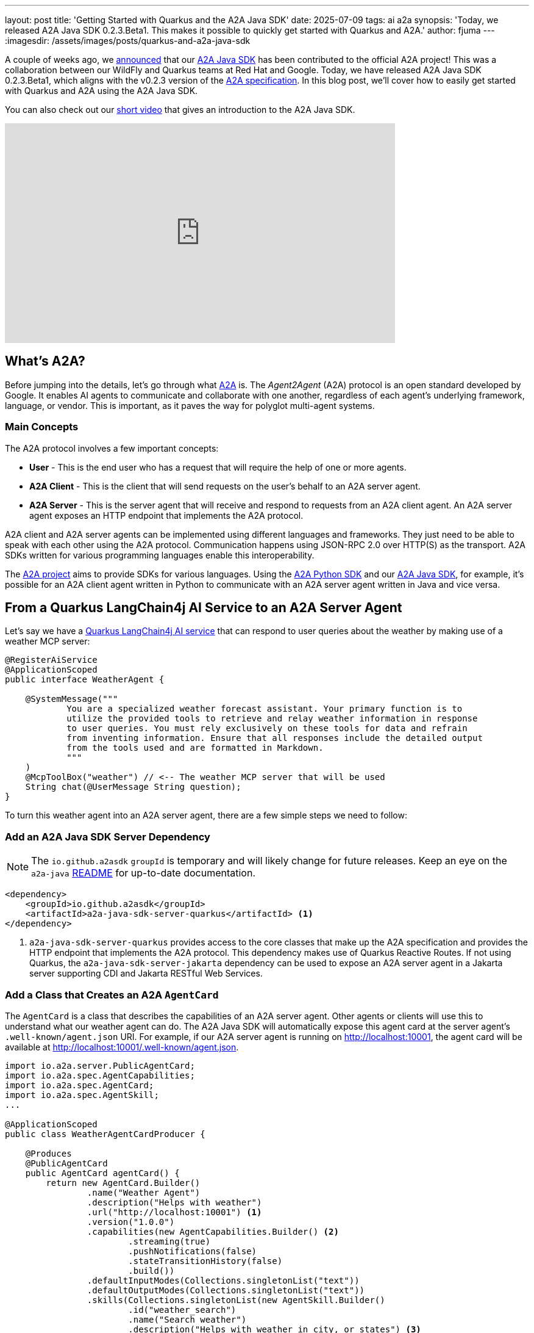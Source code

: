 ---
layout: post
title: 'Getting Started with Quarkus and the A2A Java SDK'
date: 2025-07-09
tags: ai a2a
synopsis: 'Today, we released A2A Java SDK 0.2.3.Beta1. This makes it possible to quickly get started with Quarkus and A2A.'
author: fjuma
---
:imagesdir: /assets/images/posts/quarkus-and-a2a-java-sdk

A couple of weeks ago, we https://quarkus.io/blog/a2a-project-launches-java-sdk/[announced] that our https://github.com/a2aproject/a2a-java[A2A Java SDK] has been contributed to the official A2A project! This was a collaboration between our WildFly and Quarkus teams at Red Hat and Google. Today, we have released A2A Java SDK 0.2.3.Beta1, which aligns with the v0.2.3 version of the https://github.com/a2aproject/A2A/tree/v0.2.3[A2A specification]. In this blog post, we'll cover how to easily get started with Quarkus and A2A using the A2A Java SDK.

You can also check out our https://www.youtube.com/watch?v=5CZzW-wvEQs[short video] that gives an introduction to the A2A Java SDK.

video::5CZzW-wvEQs[youtube,width=640, height=360]

== What's A2A?

Before jumping into the details, let's go through what https://a2aproject.github.io/A2A/specification/[A2A] is. The _Agent2Agent_ (A2A) protocol is an open standard developed by Google. It enables AI agents to communicate and collaborate with one another, regardless of each agent's underlying framework, language, or vendor. This is important, as it paves the way for polyglot multi-agent systems.

=== Main Concepts

The A2A protocol involves a few important concepts:

* *User* - This is the end user who has a request that will require the help of one or more agents.
* *A2A Client* - This is the client that will send requests on the user's behalf to an A2A server agent.
* *A2A Server* - This is the server agent that will receive and respond to requests from an A2A client agent. An A2A server agent exposes an HTTP endpoint that implements the A2A protocol.

A2A client and A2A server agents can be implemented using different languages and frameworks. They just need to be able to speak with each other using the A2A protocol. Communication happens using JSON-RPC 2.0 over HTTP(S) as the transport. A2A SDKs written for various programming languages enable this interoperability.

The https://github.com/orgs/a2aproject/repositories[A2A project] aims to provide SDKs for various languages. Using the https://github.com/a2aproject/a2a-python[A2A Python SDK] and our https://github.com/a2aproject/a2a-java[A2A Java SDK], for example, it's possible for an A2A client agent written in Python to communicate with an A2A server agent written in Java and vice versa.

== From a Quarkus LangChain4j AI Service to an A2A Server Agent

Let's say we have a https://docs.quarkiverse.io/quarkus-langchain4j/dev/ai-services.html[Quarkus LangChain4j AI service] that can respond to user queries about the weather by making use of a weather MCP server:

[source,java]
----
@RegisterAiService
@ApplicationScoped
public interface WeatherAgent {

    @SystemMessage("""
            You are a specialized weather forecast assistant. Your primary function is to
            utilize the provided tools to retrieve and relay weather information in response
            to user queries. You must rely exclusively on these tools for data and refrain
            from inventing information. Ensure that all responses include the detailed output
            from the tools used and are formatted in Markdown.
            """
    )
    @McpToolBox("weather") // <-- The weather MCP server that will be used
    String chat(@UserMessage String question);
}
----

To turn this weather agent into an A2A server agent, there are a few simple steps we need to follow:

=== Add an A2A Java SDK Server Dependency

[NOTE]
====
The `io.github.a2asdk` `groupId` is temporary and will likely change for future releases. Keep an eye on the `a2a-java` https://github.com/a2aproject/a2a-java/blob/main/README.md[README] for up-to-date documentation.
====

[source,xml]
----
<dependency>
    <groupId>io.github.a2asdk</groupId>
    <artifactId>a2a-java-sdk-server-quarkus</artifactId> <1>
</dependency>
----
<1> `a2a-java-sdk-server-quarkus` provides access to the core classes that make up the A2A specification and provides the HTTP endpoint that implements the A2A protocol. This dependency makes use of Quarkus Reactive Routes. If not using Quarkus, the `a2a-java-sdk-server-jakarta` dependency can be used to expose an A2A server agent in a Jakarta server supporting CDI and Jakarta RESTful Web Services.

=== Add a Class that Creates an A2A `AgentCard`

The `AgentCard` is a class that describes the capabilities of an A2A server agent. Other agents or clients will use this to understand what our weather agent can do. The A2A Java SDK will automatically expose this agent card at the server agent's `.well-known/agent.json` URI. For example, if our A2A server agent is running on http://localhost:10001, the agent card will be available at http://localhost:10001/.well-known/agent.json.

[source,java]
----
import io.a2a.server.PublicAgentCard;
import io.a2a.spec.AgentCapabilities;
import io.a2a.spec.AgentCard;
import io.a2a.spec.AgentSkill;
...

@ApplicationScoped
public class WeatherAgentCardProducer {

    @Produces
    @PublicAgentCard
    public AgentCard agentCard() {
        return new AgentCard.Builder()
                .name("Weather Agent")
                .description("Helps with weather")
                .url("http://localhost:10001") <1>
                .version("1.0.0")
                .capabilities(new AgentCapabilities.Builder() <2>
                        .streaming(true)
                        .pushNotifications(false)
                        .stateTransitionHistory(false)
                        .build())
                .defaultInputModes(Collections.singletonList("text"))
                .defaultOutputModes(Collections.singletonList("text"))
                .skills(Collections.singletonList(new AgentSkill.Builder()
                        .id("weather_search")
                        .name("Search weather")
                        .description("Helps with weather in city, or states") <3>
                        .tags(Collections.singletonList("weather"))
                        .examples(List.of("weather in LA, CA")) <4>
                        .build()))
                .build();
    }
}
----
<1> The URL of our A2A server agent. We set `quarkus.http.port` to `10001` in our `application.properties` file so our A2A server agent will be available at http://localhost:10001.
<2> Indicates the capabilities of our A2A server agent like whether it supports streaming, push notifications, and state transition history.
<3> Describes what our agent can do.
<4> An example query that our agent can handle.

=== Add a class that creates an A2A `AgentExecutor`

The `AgentExecutor` is a class that will be used to process requests sent to our A2A server agent. It will pass the requests received from the A2A client to our Quarkus LangChain4j AI service and is responsible for returning the responses back to the A2A client. The A2A Java SDK will call this executor when a request is sent to our A2A server agent.

Notice that the `AgentExecutor` interface specifies two methods, `execute` and `cancel`, that we need to implement.

[source,java]
----
import io.a2a.server.agentexecution.AgentExecutor;
import io.a2a.server.agentexecution.RequestContext;
import io.a2a.server.events.EventQueue;
import io.a2a.server.tasks.TaskUpdater;
import io.a2a.spec.JSONRPCError;
import io.a2a.spec.Message;
import io.a2a.spec.Part;
import io.a2a.spec.Task;
import io.a2a.spec.TaskNotCancelableError;
import io.a2a.spec.TaskState;
import io.a2a.spec.TextPart;
...

@ApplicationScoped
public class WeatherAgentExecutorProducer {

    @Inject
    WeatherAgent weatherAgent; <1>

    @Produces
    public AgentExecutor agentExecutor() {
        return new WeatherAgentExecutor(weatherAgent);
    }

    private static class WeatherAgentExecutor implements AgentExecutor {

        private final WeatherAgent weatherAgent;

        public WeatherAgentExecutor(WeatherAgent weatherAgent) {
            this.weatherAgent = weatherAgent;
        }

        @Override
        public void execute(RequestContext context, EventQueue eventQueue) throws JSONRPCError { <2>
            TaskUpdater updater = new TaskUpdater(context, eventQueue);

            // mark the task as submitted and start working on it
            if (context.getTask() == null) {
                updater.submit();
            }
            updater.startWork();

            // extract the text from the message
            String userMessage = extractTextFromMessage(context.getMessage());

            // call the weather agent with the user's message
            String response = weatherAgent.chat(userMessage); <3>

            // create the response part
            TextPart responsePart = new TextPart(response, null);
            List<Part<?>> parts = List.of(responsePart);

            // add the response as an artifact and complete the task
            updater.addArtifact(parts, null, null, null);
            updater.complete();
        }

        @Override
        public void cancel(RequestContext context, EventQueue eventQueue) throws JSONRPCError { <4>
            Task task = context.getTask();

            if (task.getStatus().state() == TaskState.CANCELED) {
                // task already cancelled
                throw new TaskNotCancelableError();
            }

            if (task.getStatus().state() == TaskState.COMPLETED) {
                // task already completed
                throw new TaskNotCancelableError();
            }

            // cancel the task
            TaskUpdater updater = new TaskUpdater(context, eventQueue);
            updater.cancel();
        }

        private String extractTextFromMessage(Message message) {
            StringBuilder textBuilder = new StringBuilder();
            if (message.getParts() != null) {
                for (Part part : message.getParts()) {
                    if (part instanceof TextPart textPart) {
                        textBuilder.append(textPart.getText());
                    }
                }
            }
            return textBuilder.toString();
        }
    }
}
----
<1> This is our Quarkus LangChain4j AI service.
<2> The `execute` method will be used to process requests from an A2A client.
<3> Here we are invoking our Quarkus LangChain4j AI service.
<4> The `cancel` method be used to cancel an ongoing request.


That's it, we can now start our Quarkus application as shown below and our A2A server agent will be available at http://localhost:10001. A2A client agents can now send weather-related queries to our A2A server agent and our agent will respond with the weather information.

[source,bash]
----
$ mvn quarkus:dev
----

We've gone from a Quarkus LangChain4j AI service to an A2A server agent in just a few steps!

The source code for this example is available https://github.com/a2aproject/a2a-samples/tree/main/samples/multi_language/python_and_java_multiagent/weather_agent[here].

== Validating our A2A Server Agent Using the A2A Inspector

The https://github.com/a2aproject/a2a-inspector[A2A Inspector] is a web application that's very easy to run and can be used to inspect any A2A server agent.

We can use the A2A Inspector to validate our A2A server agent by specifying our server agent's URL in the `Connect` text box.

The A2A Inspector will obtain and show our server agent's agent card:

image::a2a-inspector-agent-card.png[scaledwidth=100%]

Notice that this matches the information we provided in our `WeatherAgentCardProducer` class.

You can also use the inspector to send requests to the A2A server agent and to view the raw HTTP requests and responses.

== Multi-Agent Orchestration with Python and Java Server Agents

Let's take a look at a more complex example that makes use of our weather A2A server agent.

image::multiagent-java-python.png[scaledwidth=100%]

This is a multi-agent example where a host agent delegates requests to two different A2A server agents, an Airbnb agent and our Weather agent, based on the user's question. Under the hood, the host agent makes use of each agent's agent card to determine the capabilities of each agent and uses an LLM to determine which agent to delegate the request to based on their capabilities.

The https://github.com/a2aproject/a2a-samples/tree/main/samples/multi_language/python_and_java_multiagent/airbnb_agent[Airbnb agent] is a Python agent that's implemented using LangGraph and makes use of the A2A Python SDK.

The https://github.com/a2aproject/a2a-samples/tree/main/samples/multi_language/python_and_java_multiagent/weather_agent[Weather agent] is our Java agent that's implemented using Quarkus LangChain4j and makes use of the A2A Java SDK.

Notice that the host agent uses A2A clients written in Python to communicate with the server agents. It's also possible to use an https://github.com/a2aproject/a2a-java?tab=readme-ov-file#a2a-client[A2A client] written in Java using our A2A Java SDK.

The complete source code for this example is available https://github.com/a2aproject/a2a-samples/tree/main/samples/multi_language/python_and_java_multiagent[here]. To experiment with this multi-agent example, try sending different types of questions to the host agent, for example:

* What's the weather in New York, NY?
* Find me a room in LA, CA, July 7-9, 2 adults

Notice that the host agent will delegate the first question to the Weather agent and the second question to the Airbnb agent.

image::new_york_weather.png[scaledwidth=100%]

And the second question will be delegated to the Airbnb agent:

image::la_airbnb.png[scaledwidth=100%]

== Conclusion

We've seen how easy it is to get started with Quarkus and A2A using the A2A Java SDK. With just a few steps, we can turn a Quarkus LangChain4j AI service into an A2A server agent that can communicate with other A2A agents, regardless of the language or framework they are implemented in. The LangChain4j and Quarkus teams are also working on removing most of the boilerplate code to expose an A2A server and interact with A2A clients. So, stay tuned!

=== Further Reading

* https://a2aproject.github.io/A2A/specification/[A2A Specification]
* https://github.com/a2aproject/a2a-java/blob/main/README.md[A2A Java SDK Documentation]


